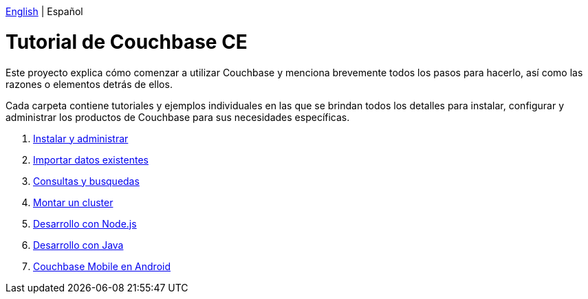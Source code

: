 :doctype: book

link:index.html[English] | Español

= Tutorial de Couchbase CE

Este proyecto explica cómo comenzar a utilizar Couchbase y menciona brevemente todos los pasos para hacerlo, así como las razones o elementos detrás de ellos.

Cada carpeta contiene tutoriales y ejemplos individuales en las que se brindan todos los detalles para instalar, configurar y administrar los productos de Couchbase para sus necesidades específicas.

. link:install-manage/tutorial_es.html[Instalar y administrar]
. link:import-data/tutorial_es.html[Importar datos existentes]
. link:query-search/tutorial_es.html[Consultas y busquedas]
. link:setup-cluster/tutorial_es.html[Montar un cluster]
. link:dev-nodejs/tutorial_es.html[Desarrollo con Node.js]
. link:dev-java/tutorial_es.html[Desarrollo con Java]
. link:mobile-android/tutorial_es.html[Couchbase Mobile en Android]
